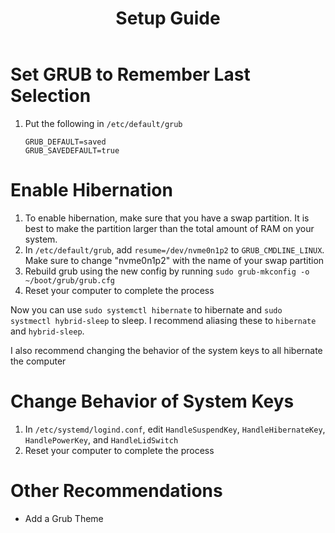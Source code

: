 #+title: Setup Guide
* Set GRUB to Remember Last Selection
1. Put the following in ~/etc/default/grub~
   #+begin_src
   GRUB_DEFAULT=saved
   GRUB_SAVEDEFAULT=true
   #+end_src

* Enable Hibernation
1. To enable hibernation, make sure that you have a swap partition. It is best to make the partition larger than the total amount of RAM on your system.
2. In ~/etc/default/grub~, add ~resume=/dev/nvme0n1p2~ to =GRUB_CMDLINE_LINUX=. Make sure to change "nvme0n1p2" with the name of your swap partition
3. Rebuild grub using the new config by running ~sudo grub-mkconfig -o ~/boot/grub/grub.cfg~
4. Reset your computer to complete the process

Now you can use ~sudo systemctl hibernate~ to hibernate and ~sudo systmectl hybrid-sleep~ to sleep. I recommend aliasing these to ~hibernate~ and ~hybrid-sleep~.

I also recommend changing the behavior of the system keys to all hibernate the computer

* Change Behavior of System Keys
1. In ~/etc/systemd/logind.conf~, edit =HandleSuspendKey=, =HandleHibernateKey=, =HandlePowerKey=, and =HandleLidSwitch=
2. Reset your computer to complete the process
   
* Other Recommendations
- Add a Grub Theme
